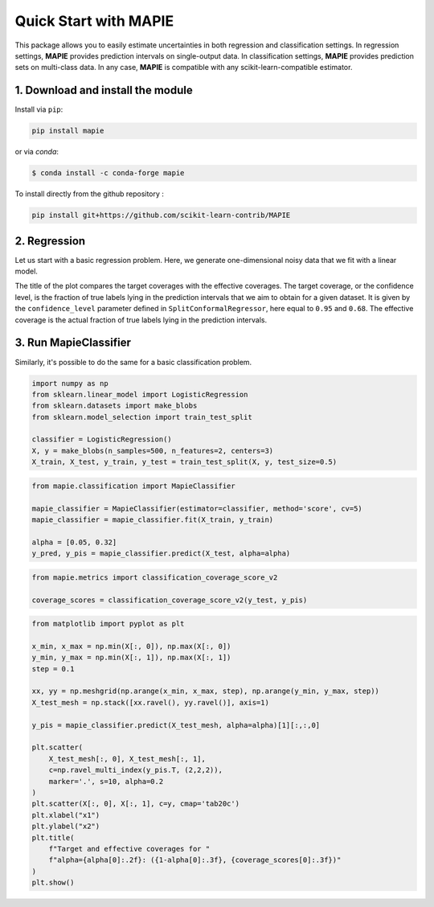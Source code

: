 ######################
Quick Start with MAPIE
######################

This package allows you to easily estimate uncertainties in both regression and classification settings.
In regression settings, **MAPIE** provides prediction intervals on single-output data.
In classification settings, **MAPIE** provides prediction sets on multi-class data.
In any case, **MAPIE** is compatible with any scikit-learn-compatible estimator.


1. Download and install the module
==================================

Install via ``pip``:

.. code:: python

    pip install mapie

or via `conda`:

.. code:: sh

    $ conda install -c conda-forge mapie

To install directly from the github repository :

.. code:: python

    pip install git+https://github.com/scikit-learn-contrib/MAPIE


2. Regression
=====================

Let us start with a basic regression problem.
Here, we generate one-dimensional noisy data that we fit with a linear model.

..
    Comment to developers: the following piece of code is duplicated in `examples/regression/1-quickstart/plot_toy_model.py`.
    When updating it, please replicate the changes to this other file.

.. testcode::

    import numpy as np
    from sklearn.datasets import make_regression
    from sklearn.model_selection import train_test_split

    RANDOM_STATE = 42
    X, y = make_regression(n_samples=500, n_features=1, noise=20, random_state=RANDOM_STATE)
    X_train_conformalize, X_test, y_train_conformalize, y_test = train_test_split(
        X, y, test_size=0.5, random_state=RANDOM_STATE
    )
    X_train, X_conformalize, y_train, y_conformalize = train_test_split(
        X_train_conformalize, y_train_conformalize, test_size=0.5, random_state=RANDOM_STATE
    )

    #  We follow a sequential ``fit``, ``conformalize``, and ``predict`` process.
    #  We set the confidence level to estimate prediction intervals at approximately one and two
    #  standard deviation from the mean.

    from mapie_v1.regression import SplitConformalRegressor

    mapie_regressor = SplitConformalRegressor(
        confidence_level=[0.95, 0.68],
        prefit=False,
    )
    mapie_regressor.fit(X_train, y_train)
    mapie_regressor.conformalize(X_conformalize, y_conformalize)

    y_pred, y_pred_intervals = mapie_regressor.predict_interval(X_test)

    #  MAPIE's ``predict`` method returns point predictions as a ``np.ndarray`` of shape ``(n_samples)``.
    #  The ``predict_set`` method returns prediction intervals as a ``np.ndarray`` of shape ``(n_samples, 2, 2)``
    #  giving the lower and upper bounds of the intervals for each confidence level.

    # You can compute the coverage of your prediction intervals.

    from mapie.metrics import regression_coverage_score_v2

    coverage_scores = regression_coverage_score_v2(y_test, y_pred_intervals)

    #  The estimated prediction intervals can then be plotted as follows.

    from matplotlib import pyplot as plt

    confidence_level = [0.95, 0.68]

    plt.xlabel("x")
    plt.ylabel("y")
    plt.scatter(X, y, alpha=0.3)
    plt.plot(X_test, y_pred, color="C1")
    order = np.argsort(X_test[:, 0])
    plt.plot(X_test[order], y_pred_intervals[order, 0], color="C1", ls="--")
    plt.plot(X_test[order], y_pred_intervals[order, 1], color="C1", ls="--")
    plt.fill_between(
        X_test[order].ravel(),
        y_pred_intervals[order][:, 0, 0].ravel(),
        y_pred_intervals[order][:, 1, 0].ravel(),
        alpha=0.2
    )
    plt.title(
        f"Effective coverage for "
        f"confidence_level={confidence_level[0]:.2f}: {coverage_scores[0]:.3f}\n"
        f"Effective coverage for "
        f"confidence_level={confidence_level[1]:.2f}: {coverage_scores[1]:.3f}"
    )
    plt.show()

.. image:: images/quickstart_1.png
    :width: 400
    :align: center

The title of the plot compares the target coverages with the effective coverages.
The target coverage, or the confidence level, is the fraction of true labels lying in the
prediction intervals that we aim to obtain for a given dataset.
It is given by the ``confidence_level`` parameter defined in ``SplitConformalRegressor``, here equal to ``0.95`` and ``0.68``.
The effective coverage is the actual fraction of true labels lying in the prediction intervals.

3. Run MapieClassifier
=======================

Similarly, it's possible to do the same for a basic classification problem.

.. code:: python

    import numpy as np
    from sklearn.linear_model import LogisticRegression
    from sklearn.datasets import make_blobs
    from sklearn.model_selection import train_test_split

    classifier = LogisticRegression()
    X, y = make_blobs(n_samples=500, n_features=2, centers=3)
    X_train, X_test, y_train, y_test = train_test_split(X, y, test_size=0.5)

.. code:: python

    from mapie.classification import MapieClassifier

    mapie_classifier = MapieClassifier(estimator=classifier, method='score', cv=5)
    mapie_classifier = mapie_classifier.fit(X_train, y_train)

    alpha = [0.05, 0.32]
    y_pred, y_pis = mapie_classifier.predict(X_test, alpha=alpha)

.. code:: python

    from mapie.metrics import classification_coverage_score_v2

    coverage_scores = classification_coverage_score_v2(y_test, y_pis)

.. code:: python

    from matplotlib import pyplot as plt

    x_min, x_max = np.min(X[:, 0]), np.max(X[:, 0])
    y_min, y_max = np.min(X[:, 1]), np.max(X[:, 1])
    step = 0.1

    xx, yy = np.meshgrid(np.arange(x_min, x_max, step), np.arange(y_min, y_max, step))
    X_test_mesh = np.stack([xx.ravel(), yy.ravel()], axis=1)

    y_pis = mapie_classifier.predict(X_test_mesh, alpha=alpha)[1][:,:,0]

    plt.scatter(
        X_test_mesh[:, 0], X_test_mesh[:, 1],
        c=np.ravel_multi_index(y_pis.T, (2,2,2)),
        marker='.', s=10, alpha=0.2
    )
    plt.scatter(X[:, 0], X[:, 1], c=y, cmap='tab20c')
    plt.xlabel("x1")
    plt.ylabel("x2")
    plt.title(
        f"Target and effective coverages for "
        f"alpha={alpha[0]:.2f}: ({1-alpha[0]:.3f}, {coverage_scores[0]:.3f})"
    )
    plt.show()

.. image:: images/quickstart_2.png
    :width: 400
    :align: center